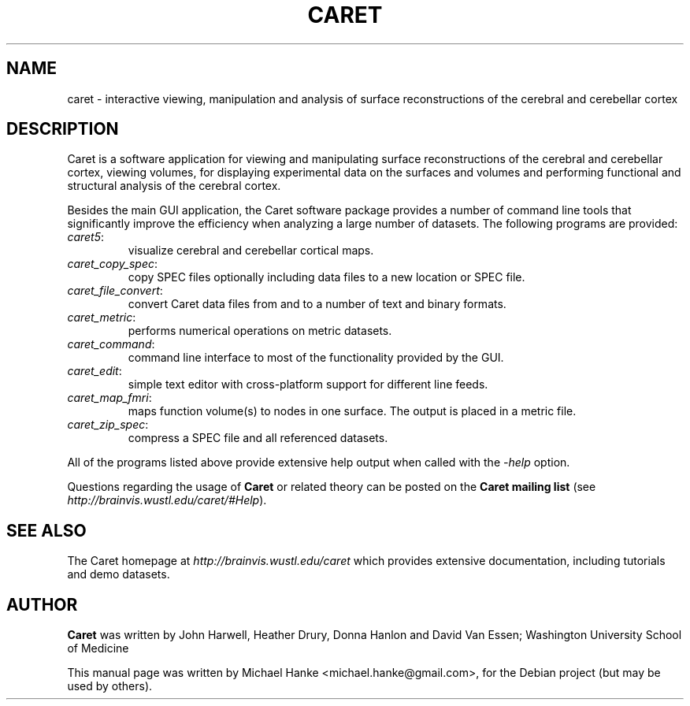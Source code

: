 .TH "CARET" "1" "September 2007" "Michael Hanke" ""
.SH "NAME"
caret \- interactive viewing, manipulation and analysis of surface reconstructions of the cerebral and cerebellar cortex
.SH "DESCRIPTION"
Caret is a software application for viewing and manipulating surface reconstructions of
the cerebral and cerebellar cortex, viewing volumes, for displaying experimental data on
the surfaces and volumes and performing functional and structural analysis of the
cerebral cortex.
.PP
Besides the main GUI application, the Caret software package provides a number of command
line tools that significantly improve the efficiency when analyzing a large number of
datasets. The following programs are provided:
.IP \fIcaret5\fR:
visualize cerebral and cerebellar cortical maps.

.IP \fIcaret_copy_spec\fR:
copy SPEC files optionally including data files to a new location or SPEC file.

.IP \fIcaret_file_convert\fR:
convert Caret data files from and to a number of text and binary formats.

.IP \fIcaret_metric\fR:
performs numerical operations on metric datasets.

.IP \fIcaret_command\fR:
command line interface to most of the functionality provided by the GUI.

.IP \fIcaret_edit\fR:
simple text editor with cross-platform support for different line feeds.

.IP \fIcaret_map_fmri\fR:
maps function volume(s) to nodes in one surface. The output is placed in a metric file.

.IP \fIcaret_zip_spec\fR:
compress a SPEC file and all referenced datasets.

.PP
All of the programs listed above provide extensive help output when called with
the \fI-help\fR option.
.PP
Questions regarding the usage of \fBCaret\fR or related theory can be posted on the 
\fBCaret mailing list\fR (see \fIhttp://brainvis.wustl.edu/caret/#Help\fR).

.SH "SEE ALSO"
The Caret homepage at
.I http://brainvis.wustl.edu/caret
which provides extensive documentation, including tutorials and demo datasets.
.SH "AUTHOR"
\fBCaret\fR was written by John Harwell, Heather Drury, Donna Hanlon and David Van Essen;
Washington University School of Medicine
.PP 
This manual page was written by Michael Hanke <michael.hanke@gmail.com>,
for the Debian project (but may be used by others).

